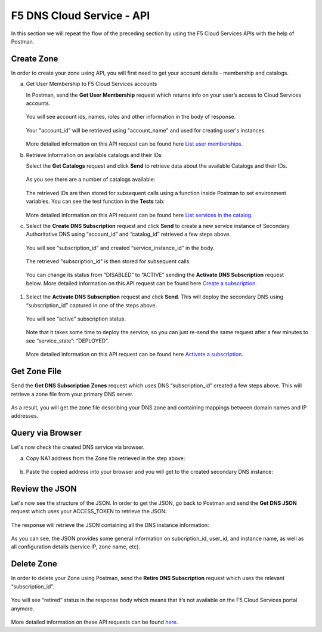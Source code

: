 F5 DNS Cloud Service - API
==========================

In this section we will repeat the flow of the preceding section by using the F5 Cloud Services APIs with the help of Postman.

Create Zone
-----------

In order to create your zone using API, you will first need to get your account details - membership and catalogs. 

a. Get User Membership to F5 Cloud Services accounts 

   In Postman, send the **Get User Membership** request which returns info on your user’s access to Cloud Services accounts. 

   .. figure:: ../_figures/89.jpg 

   You will see account ids, names, roles and other information in the body of response. 

   .. figure:: ../_figures/29.jpg 

   Your "account_id" will be retrieved using "account_name" and used for creating user's instances. 

   .. figure:: ../_figures/28.jpg 

   More detailed information on this API request can be found here `List user memberships <http://bit.ly/2Gfu1r3>`_. 

#. Retrieve information on available catalogs and their IDs

   Select the **Get Catalogs** request and click **Send** to retrieve data about the available Catalogs and their IDs. 

   .. figure:: ../_figures/90.jpg 

   As you see there are a number of catalogs available: 

   .. figure:: ../_figures/31.jpg 

   The retrieved IDs are then stored for subsequent calls using a function inside Postman to set environment variables. You can see the test function in the **Tests** tab: 

   .. figure:: ../_figures/30.jpg 

   More detailed information on this API request can be found here `List services in the catalog <http://bit.ly/36j1Yl4>`_.  

#. Select the **Create DNS Subscription** request and click **Send** to create a new service instance of Secondary Authoritative DNS using “account_id” and “catalog_id” retrieved a few steps above.  

.. figure:: ../_figures/93.jpg 

   You will see “subscription_id” and created “service_instance_id” in the body.   

   .. figure:: ../_figures/41.jpg
   
   The retrieved "subscription_id" is then stored for subsequent calls.
   
   .. figure:: ../_figures/40.jpg

   You can change its status from “DISABLED” to “ACTIVE” sending the **Activate DNS Subscription** request below. 
   More detailed information on this API request can be found here `Create a subscription <http://bit.ly/36fvHLX>`_.

#. Select the **Activate DNS Subscription** request and click **Send**. This will deploy the secondary DNS using “subscription_id” captured in one of the steps above.  

   .. figure:: ../_figures/42.jpg

   You will see “active” subscription status.  

   .. figure:: ../_figures/43.jpg

   Note that it takes some time to deploy the service, so you can just re-send the same request after a few minutes to see “service_state”: “DEPLOYED”.  

   .. figure:: ../_figures/44.jpg

   More detailed information on this API request can be found here `Activate a subscription <http://bit.ly/36h6tgj>`_.

Get Zone File
-------------

Send the **Get DNS Subscription Zones** request which uses DNS “subscription_id” created a few steps above.  This will retrieve a zone file from your primary DNS server.  

.. figure:: ../_figures/94.jpg

As a result, you will get the zone file describing your DNS zone and containing mappings between domain names and IP addresses.  

.. figure:: ../_figures/88.png

Query via Browser
-----------------

Let's now check the created DNS service via browser. 

a. Copy NA1 address from the Zone file retrieved in the step above:

   .. figure:: ../_figures/89.png

#. Paste the copied address into your browser and you will get to the created secondary DNS instance: 

   .. figure:: ../_figures/90.png

Review the JSON 
---------------

Let's now see the structure of the JSON. In order to get the JSON, go back to Postman and send the **Get DNS JSON** request which uses your ACCESS_TOKEN to retrieve the JSON:

.. figure:: ../_figures/109.png

The response will retrieve the JSON containing all the DNS instance information: 

.. figure:: ../_figures/110.png

As you can see, the JSON provides some general information on subcription_id, user_id, and instance name, as well as all configuration details (service IP, zone name, etc). 

Delete Zone
-----------

In order to delete your Zone using Postman, send the **Retire DNS Subscription** request which uses the relevant “subscription_id”.  

.. figure:: ../_figures/79.jpg 

You will see “retired” status in the response body which means that it’s not available on the F5 Cloud Services portal anymore.

.. figure:: ../_figures/80.jpg

More detailed information on these API requests can be found `here <http://bit.ly/2Gf166I>`_. 
